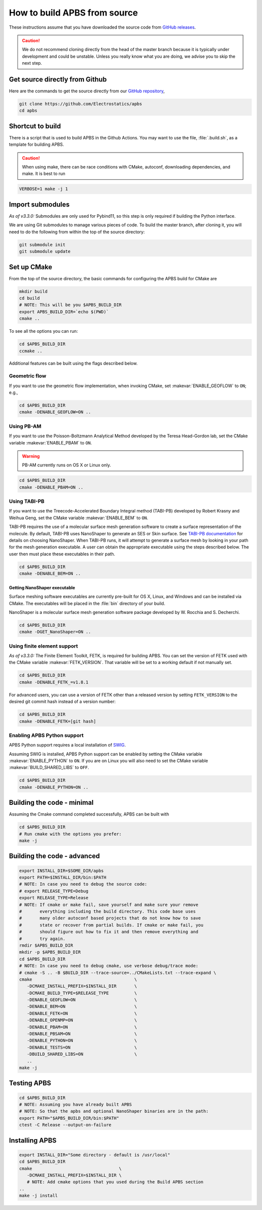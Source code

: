 .. _GitHub repository: https://github.com/Electrostatics/apbs
.. _GitHub releases: https://github.com/Electrostatics/apbs/releases

=============================
How to build APBS from source
=============================

These instructions assume that you have downloaded the source code from `GitHub releases`_.

.. caution:: We do not recommend cloning directly from the head of the master branch because it is typically under development and could be unstable. Unless you really know what you are doing, we advise you to skip the next step.

-------------------------------
Get source directly from Github
-------------------------------

Here are the commands to get the source directly from our `GitHub repository`_, 

.. code:: bash

   git clone https://github.com/Electrostatics/apbs
   cd apbs

-----------------
Shortcut to build
-----------------

There is a script that is used to build APBS in the Github Actions. You may want to use the file, :file:`.build.sh`, as a template for building APBS.

.. caution:: When using make, there can be race conditions with CMake, autoconf, downloading dependencies, and make. It is best to run 

.. code:: bash

   VERBOSE=1 make -j 1

-----------------
Import submodules
-----------------

*As of v3.3.0:* Submodules are only used for Pybind11, so this step is only required if building the Python interface.

We are using Git submodules to manage various pieces of code.  To build the master branch, after cloning it, you will need to do the following from within the top of the source directory:

.. code:: bash

   git submodule init
   git submodule update

------------
Set up CMake
------------

From the top of the source directory, the basic commands for configuring the APBS build for CMake are

.. code:: bash

   mkdir build
   cd build
   # NOTE: This will be you $APBS_BUILD_DIR
   export APBS_BUILD_DIR=`echo $(PWD)`
   cmake ..

To see all the options you can run:

.. code:: bash

   cd $APBS_BUILD_DIR
   ccmake ..

Additional features can be built using the flags described below.

^^^^^^^^^^^^^^
Geometric flow
^^^^^^^^^^^^^^

If you want to use the geometric flow implementation, when invoking CMake, set :makevar:`ENABLE_GEOFLOW` to ``ON``; e.g.,

.. code:: bash

   cd $APBS_BUILD_DIR
   cmake -DENABLE_GEOFLOW=ON ..

^^^^^^^^^^^
Using PB-AM
^^^^^^^^^^^

If you want to use the Poisson-Boltzmann Analytical Method developed by the Teresa Head-Gordon lab, set the CMake variable :makevar:`ENABLE_PBAM` to ``ON``.

.. warning::

   PB-AM currently runs on OS X or Linux only.

.. code:: bash

   cd $APBS_BUILD_DIR
   cmake -DENABLE_PBAM=ON ..

^^^^^^^^^^^^^
Using TABI-PB
^^^^^^^^^^^^^

If you want to use the Treecode-Accelerated Boundary Integral method (TABI-PB) developed by Robert Krasny and Weihua Geng, set the CMake variable :makevar:`ENABLE_BEM` to ``ON``.

TABI-PB requires the use of a molecular surface mesh generation software to create a surface representation of the molecule.
By default, TABI-PB uses NanoShaper to generate an SES or Skin surface.
See `TABI-PB documentation <https://github.com/Treecodes/TABI-PB>`_ for details on choosing NanoShaper.
When TABI-PB runs, it will attempt to generate a surface mesh by looking in your path for the mesh generation executable.
A user can obtain the appropriate executable using the steps described below. The user then must place these executables in their path.

.. code:: bash

   cd $APBS_BUILD_DIR
   cmake -DENABLE_BEM=ON ..

"""""""""""""""""""""""""""""
Getting NanoShaper executable
"""""""""""""""""""""""""""""

Surface meshing software executables are currently pre-built for OS X, Linux, and Windows and can be installed via CMake.
The executables will be placed in the :file:`bin` directory of your build.

NanoShaper is a molecular surface mesh generation software package developed by W. Rocchia and S. Decherchi.

.. code:: bash

   cd $APBS_BUILD_DIR
   cmake -DGET_NanoShaper=ON ..

^^^^^^^^^^^^^^^^^^^^^^^^^^^^
Using finite element support
^^^^^^^^^^^^^^^^^^^^^^^^^^^^

*As of v3.3.0:* The Finite Element Toolkit, FETK, is required for building APBS.  
You can set the version of FETK used with the CMake variable :makevar:`FETK_VERSION`.
That variable will be set to a working default if not manually set.

.. code:: bash

   cd $APBS_BUILD_DIR
   cmake -DENABLE_FETK_=v1.8.1

For advanced users, you can use a version of FETK other than a released version by setting ``FETK_VERSION``
to the desired git commit hash instead of a version number:

.. code:: bash

   cd $APBS_BUILD_DIR
   cmake -DENABLE_FETK=[git hash]


^^^^^^^^^^^^^^^^^^^^^^^^^^^^
Enabling APBS Python support
^^^^^^^^^^^^^^^^^^^^^^^^^^^^

APBS Python support requires a local installation of `SWIG <http://www.swig.org/>`_.

Assuming SWIG is installed, APBS Python support can be enabled by setting the CMake variable :makevar:`ENABLE_PYTHON` to ``ON``.
If you are on Linux you will also need to set the CMake variable :makevar:`BUILD_SHARED_LIBS` to ``OFF``.

.. code:: bash

   cd $APBS_BUILD_DIR
   cmake -DENABLE_PYTHON=ON ..

---------------------------
Building the code - minimal
---------------------------

Assuming the Cmake command completed successfully, APBS can be built with

.. code:: bash

   cd $APBS_BUILD_DIR
   # Run cmake with the options you prefer:
   make -j

----------------------------
Building the code - advanced
----------------------------

.. code:: bash

   export INSTALL_DIR=$SOME_DIR/apbs
   export PATH=$INSTALL_DIR/bin:$PATH
   # NOTE: In case you need to debug the source code:
   # export RELEASE_TYPE=Debug
   export RELEASE_TYPE=Release
   # NOTE: If cmake or make fail, save yourself and make sure your remove
   #       everything including the build directory. This code base uses
   #       many older autoconf based projects that do not know how to save
   #       state or recover from partial builds. If cmake or make fail, you
   #       should figure out how to fix it and then remove everything and
   #       try again.
   rmdir $APBS_BUILD_DIR
   mkdir -p $APBS_BUILD_DIR
   cd $APBS_BUILD_DIR
   # NOTE: In case you need to debug cmake, use verbose debug/trace mode:
   # cmake -S .. -B $BUILD_DIR --trace-source=../CMakeLists.txt --trace-expand \
   cmake                                        \
      -DCMAKE_INSTALL_PREFIX=$INSTALL_DIR       \
      -DCMAKE_BUILD_TYPE=$RELEASE_TYPE          \
      -DENABLE_GEOFLOW=ON                       \
      -DENABLE_BEM=ON                           \
      -DENABLE_FETK=ON                          \
      -DENABLE_OPENMP=ON                        \
      -DENABLE_PBAM=ON                          \
      -DENABLE_PBSAM=ON                         \
      -DENABLE_PYTHON=ON                        \
      -DENABLE_TESTS=ON                         \
      -DBUILD_SHARED_LIBS=ON                    \
      ..
   make -j

------------
Testing APBS
------------

.. code:: bash

   cd $APBS_BUILD_DIR
   # NOTE: Assuming you have already built APBS
   # NOTE: So that the apbs and optional NanoShaper binaries are in the path:
   export PATH="$APBS_BUILD_DIR/bin:$PATH"
   ctest -C Release --output-on-failure

---------------
Installing APBS
---------------

.. code:: bash

   export INSTALL_DIR="Some directory - default is /usr/local"
   cd $APBS_BUILD_DIR
   cmake                                  \
      -DCMAKE_INSTALL_PREFIX=$INSTALL_DIR \
      # NOTE: Add cmake options that you used during the Build APBS section
   ..
   make -j install
